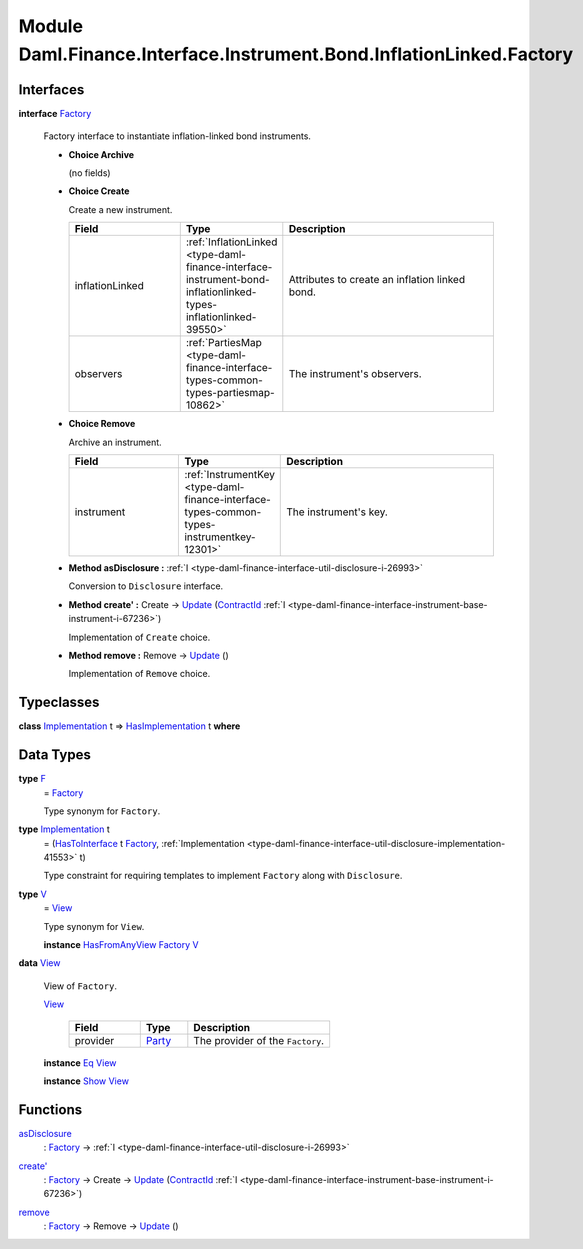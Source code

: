 .. Copyright (c) 2022 Digital Asset (Switzerland) GmbH and/or its affiliates. All rights reserved.
.. SPDX-License-Identifier: Apache-2.0

.. _module-daml-finance-interface-instrument-bond-inflationlinked-factory-57553:

Module Daml.Finance.Interface.Instrument.Bond.InflationLinked.Factory
=====================================================================

Interfaces
----------

.. _type-daml-finance-interface-instrument-bond-inflationlinked-factory-factory-80170:

**interface** `Factory <type-daml-finance-interface-instrument-bond-inflationlinked-factory-factory-80170_>`_

  Factory interface to instantiate inflation\-linked bond instruments\.

  + **Choice Archive**

    (no fields)

  + **Choice Create**

    Create a new instrument\.

    .. list-table::
       :widths: 15 10 30
       :header-rows: 1

       * - Field
         - Type
         - Description
       * - inflationLinked
         - :ref:`InflationLinked <type-daml-finance-interface-instrument-bond-inflationlinked-types-inflationlinked-39550>`
         - Attributes to create an inflation linked bond\.
       * - observers
         - :ref:`PartiesMap <type-daml-finance-interface-types-common-types-partiesmap-10862>`
         - The instrument's observers\.

  + **Choice Remove**

    Archive an instrument\.

    .. list-table::
       :widths: 15 10 30
       :header-rows: 1

       * - Field
         - Type
         - Description
       * - instrument
         - :ref:`InstrumentKey <type-daml-finance-interface-types-common-types-instrumentkey-12301>`
         - The instrument's key\.

  + **Method asDisclosure \:** :ref:`I <type-daml-finance-interface-util-disclosure-i-26993>`

    Conversion to ``Disclosure`` interface\.

  + **Method create' \:** Create \-\> `Update <https://docs.daml.com/daml/stdlib/Prelude.html#type-da-internal-lf-update-68072>`_ (`ContractId <https://docs.daml.com/daml/stdlib/Prelude.html#type-da-internal-lf-contractid-95282>`_ :ref:`I <type-daml-finance-interface-instrument-base-instrument-i-67236>`)

    Implementation of ``Create`` choice\.

  + **Method remove \:** Remove \-\> `Update <https://docs.daml.com/daml/stdlib/Prelude.html#type-da-internal-lf-update-68072>`_ ()

    Implementation of ``Remove`` choice\.

Typeclasses
-----------

.. _class-daml-finance-interface-instrument-bond-inflationlinked-factory-hasimplementation-50579:

**class** `Implementation <type-daml-finance-interface-instrument-bond-inflationlinked-factory-implementation-93639_>`_ t \=\> `HasImplementation <class-daml-finance-interface-instrument-bond-inflationlinked-factory-hasimplementation-50579_>`_ t **where**


Data Types
----------

.. _type-daml-finance-interface-instrument-bond-inflationlinked-factory-f-79068:

**type** `F <type-daml-finance-interface-instrument-bond-inflationlinked-factory-f-79068_>`_
  \= `Factory <type-daml-finance-interface-instrument-bond-inflationlinked-factory-factory-80170_>`_

  Type synonym for ``Factory``\.

.. _type-daml-finance-interface-instrument-bond-inflationlinked-factory-implementation-93639:

**type** `Implementation <type-daml-finance-interface-instrument-bond-inflationlinked-factory-implementation-93639_>`_ t
  \= (`HasToInterface <https://docs.daml.com/daml/stdlib/Prelude.html#class-da-internal-interface-hastointerface-68104>`_ t `Factory <type-daml-finance-interface-instrument-bond-inflationlinked-factory-factory-80170_>`_, :ref:`Implementation <type-daml-finance-interface-util-disclosure-implementation-41553>` t)

  Type constraint for requiring templates to implement ``Factory`` along with ``Disclosure``\.

.. _type-daml-finance-interface-instrument-bond-inflationlinked-factory-v-9548:

**type** `V <type-daml-finance-interface-instrument-bond-inflationlinked-factory-v-9548_>`_
  \= `View <type-daml-finance-interface-instrument-bond-inflationlinked-factory-view-64920_>`_

  Type synonym for ``View``\.

  **instance** `HasFromAnyView <https://docs.daml.com/daml/stdlib/DA-Internal-Interface-AnyView.html#class-da-internal-interface-anyview-hasfromanyview-30108>`_ `Factory <type-daml-finance-interface-instrument-bond-inflationlinked-factory-factory-80170_>`_ `V <type-daml-finance-interface-instrument-bond-inflationlinked-factory-v-9548_>`_

.. _type-daml-finance-interface-instrument-bond-inflationlinked-factory-view-64920:

**data** `View <type-daml-finance-interface-instrument-bond-inflationlinked-factory-view-64920_>`_

  View of ``Factory``\.

  .. _constr-daml-finance-interface-instrument-bond-inflationlinked-factory-view-54835:

  `View <constr-daml-finance-interface-instrument-bond-inflationlinked-factory-view-54835_>`_

    .. list-table::
       :widths: 15 10 30
       :header-rows: 1

       * - Field
         - Type
         - Description
       * - provider
         - `Party <https://docs.daml.com/daml/stdlib/Prelude.html#type-da-internal-lf-party-57932>`_
         - The provider of the ``Factory``\.

  **instance** `Eq <https://docs.daml.com/daml/stdlib/Prelude.html#class-ghc-classes-eq-22713>`_ `View <type-daml-finance-interface-instrument-bond-inflationlinked-factory-view-64920_>`_

  **instance** `Show <https://docs.daml.com/daml/stdlib/Prelude.html#class-ghc-show-show-65360>`_ `View <type-daml-finance-interface-instrument-bond-inflationlinked-factory-view-64920_>`_

Functions
---------

.. _function-daml-finance-interface-instrument-bond-inflationlinked-factory-asdisclosure-17204:

`asDisclosure <function-daml-finance-interface-instrument-bond-inflationlinked-factory-asdisclosure-17204_>`_
  \: `Factory <type-daml-finance-interface-instrument-bond-inflationlinked-factory-factory-80170_>`_ \-\> :ref:`I <type-daml-finance-interface-util-disclosure-i-26993>`

.. _function-daml-finance-interface-instrument-bond-inflationlinked-factory-createtick-29643:

`create' <function-daml-finance-interface-instrument-bond-inflationlinked-factory-createtick-29643_>`_
  \: `Factory <type-daml-finance-interface-instrument-bond-inflationlinked-factory-factory-80170_>`_ \-\> Create \-\> `Update <https://docs.daml.com/daml/stdlib/Prelude.html#type-da-internal-lf-update-68072>`_ (`ContractId <https://docs.daml.com/daml/stdlib/Prelude.html#type-da-internal-lf-contractid-95282>`_ :ref:`I <type-daml-finance-interface-instrument-base-instrument-i-67236>`)

.. _function-daml-finance-interface-instrument-bond-inflationlinked-factory-remove-38721:

`remove <function-daml-finance-interface-instrument-bond-inflationlinked-factory-remove-38721_>`_
  \: `Factory <type-daml-finance-interface-instrument-bond-inflationlinked-factory-factory-80170_>`_ \-\> Remove \-\> `Update <https://docs.daml.com/daml/stdlib/Prelude.html#type-da-internal-lf-update-68072>`_ ()
